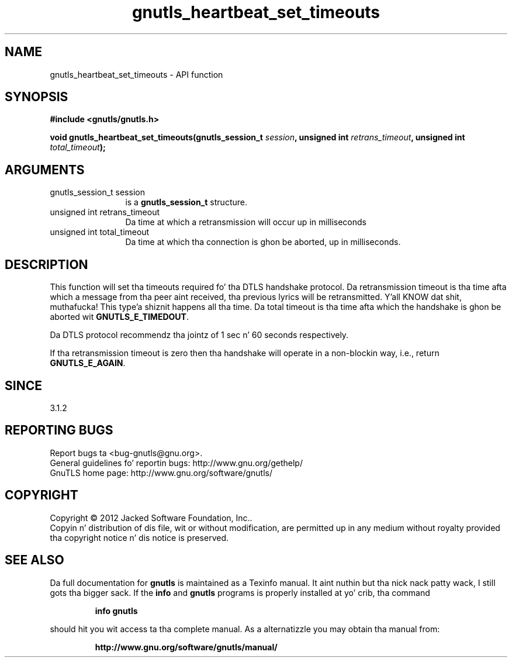 .\" DO NOT MODIFY THIS FILE!  Dat shiznit was generated by gdoc.
.TH "gnutls_heartbeat_set_timeouts" 3 "3.1.15" "gnutls" "gnutls"
.SH NAME
gnutls_heartbeat_set_timeouts \- API function
.SH SYNOPSIS
.B #include <gnutls/gnutls.h>
.sp
.BI "void gnutls_heartbeat_set_timeouts(gnutls_session_t " session ", unsigned int " retrans_timeout ", unsigned int " total_timeout ");"
.SH ARGUMENTS
.IP "gnutls_session_t session" 12
is a \fBgnutls_session_t\fP structure.
.IP "unsigned int retrans_timeout" 12
Da time at which a retransmission will occur up in milliseconds
.IP "unsigned int total_timeout" 12
Da time at which tha connection is ghon be aborted, up in milliseconds.
.SH "DESCRIPTION"
This function will set tha timeouts required fo' tha DTLS handshake
protocol. Da retransmission timeout is tha time afta which a
message from tha peer aint received, tha previous lyrics will
be retransmitted. Y'all KNOW dat shit, muthafucka! This type'a shiznit happens all tha time. Da total timeout is tha time afta which the
handshake is ghon be aborted wit \fBGNUTLS_E_TIMEDOUT\fP.

Da DTLS protocol recommendz tha jointz of 1 sec n' 60 seconds
respectively.

If tha retransmission timeout is zero then tha handshake will operate
in a non\-blockin way, i.e., return \fBGNUTLS_E_AGAIN\fP.
.SH "SINCE"
3.1.2
.SH "REPORTING BUGS"
Report bugs ta <bug-gnutls@gnu.org>.
.br
General guidelines fo' reportin bugs: http://www.gnu.org/gethelp/
.br
GnuTLS home page: http://www.gnu.org/software/gnutls/

.SH COPYRIGHT
Copyright \(co 2012 Jacked Software Foundation, Inc..
.br
Copyin n' distribution of dis file, wit or without modification,
are permitted up in any medium without royalty provided tha copyright
notice n' dis notice is preserved.
.SH "SEE ALSO"
Da full documentation for
.B gnutls
is maintained as a Texinfo manual. It aint nuthin but tha nick nack patty wack, I still gots tha bigger sack.  If the
.B info
and
.B gnutls
programs is properly installed at yo' crib, tha command
.IP
.B info gnutls
.PP
should hit you wit access ta tha complete manual.
As a alternatizzle you may obtain tha manual from:
.IP
.B http://www.gnu.org/software/gnutls/manual/
.PP

